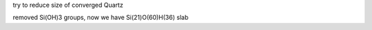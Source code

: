 try to reduce size of converged Quartz

removed Si(OH)3 groups, now we have Si(21)O(60)H(36) slab




